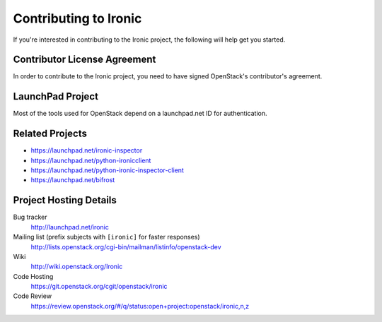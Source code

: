 .. _contributing:

======================
Contributing to Ironic
======================

If you're interested in contributing to the Ironic project,
the following will help get you started.

Contributor License Agreement
-----------------------------

.. index::
   single: license; agreement

In order to contribute to the Ironic project, you need to have
signed OpenStack's contributor's agreement.

.. seealso::

   * http://docs.openstack.org/infra/manual/developers.html
   * http://wiki.openstack.org/CLA

LaunchPad Project
-----------------

Most of the tools used for OpenStack depend on a launchpad.net ID for
authentication.

.. seealso::

   * https://launchpad.net
   * https://launchpad.net/ironic

Related Projects
----------------

* https://launchpad.net/ironic-inspector
* https://launchpad.net/python-ironicclient
* https://launchpad.net/python-ironic-inspector-client
* https://launchpad.net/bifrost

Project Hosting Details
-----------------------

Bug tracker
    http://launchpad.net/ironic

Mailing list (prefix subjects with ``[ironic]`` for faster responses)
    http://lists.openstack.org/cgi-bin/mailman/listinfo/openstack-dev

Wiki
    http://wiki.openstack.org/Ironic

Code Hosting
    https://git.openstack.org/cgit/openstack/ironic

Code Review
    https://review.openstack.org/#/q/status:open+project:openstack/ironic,n,z

